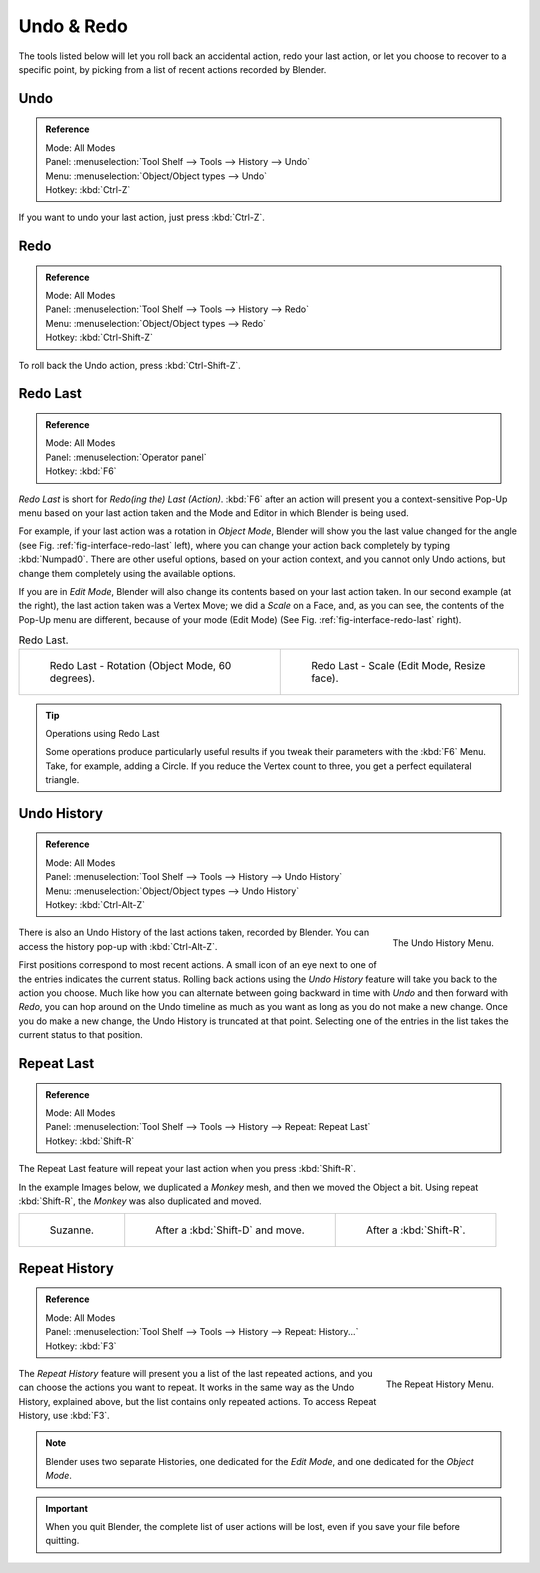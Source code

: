 .. _bpy.ops.ed:

***********
Undo & Redo
***********

The tools listed below will let you roll back an accidental action,
redo your last action, or let you choose to recover to a specific point,
by picking from a list of recent actions recorded by Blender.


.. _bpy.ops.ed.undo:

Undo
====

.. admonition:: Reference
   :class: refbox

   | Mode:     All Modes
   | Panel:    :menuselection:`Tool Shelf --> Tools --> History --> Undo`
   | Menu:     :menuselection:`Object/Object types --> Undo`
   | Hotkey:   :kbd:`Ctrl-Z`

If you want to undo your last action, just press :kbd:`Ctrl-Z`.

.. seealso::

   :doc:`Editing Preferences </preferences/editing>` section on undo to change defaults.


.. _bpy.ops.ed.redo:

Redo
====

.. admonition:: Reference
   :class: refbox

   | Mode:     All Modes
   | Panel:    :menuselection:`Tool Shelf --> Tools --> History --> Redo`
   | Menu:     :menuselection:`Object/Object types --> Redo`
   | Hotkey:   :kbd:`Ctrl-Shift-Z`

To roll back the Undo action, press :kbd:`Ctrl-Shift-Z`.


.. _ui-redo-last:

Redo Last
=========

.. admonition:: Reference
   :class: refbox

   | Mode:     All Modes
   | Panel:    :menuselection:`Operator panel`
   | Hotkey:   :kbd:`F6`

*Redo Last* is short for *Redo(ing the) Last (Action)*.
:kbd:`F6` after an action will present you a context-sensitive
Pop-Up menu based on your last action taken and the Mode and Editor in which Blender is being used.

For example, if your last action was a rotation in *Object Mode*,
Blender will show you the last value changed for the angle (see Fig. :ref:`fig-interface-redo-last` left),
where you can change your action back completely by typing :kbd:`Numpad0`.
There are other useful options, based on your action context,
and you cannot only Undo actions, but change them completely using the available options.

If you are in *Edit Mode*,
Blender will also change its contents based on your last action taken.
In our second example (at the right), the last action taken was a Vertex Move;
we did a *Scale* on a Face, and, as you can see,
the contents of the Pop-Up menu are different, because of your mode (Edit Mode)
(See Fig. :ref:`fig-interface-redo-last` right).

.. _fig-interface-redo-last:

.. list-table:: Redo Last.

   * - .. figure:: /images/interface_undo-redo_redo-last-object-mode.png
          :width: 320px

          Redo Last - Rotation (Object Mode, 60 degrees).

     - .. figure:: /images/interface_undo-redo_redo-last-edit-mode.png
          :width: 320px

          Redo Last - Scale (Edit Mode, Resize face).

.. tip:: Operations using Redo Last

   Some operations produce particularly useful results if you tweak their parameters with the :kbd:`F6` Menu.
   Take, for example, adding a Circle. If you reduce the Vertex count to three,
   you get a perfect equilateral triangle.


.. _bpy.ops.ed.undo_history:

Undo History
============

.. admonition:: Reference
   :class: refbox

   | Mode:     All Modes
   | Panel:    :menuselection:`Tool Shelf --> Tools --> History --> Undo History`
   | Menu:     :menuselection:`Object/Object types --> Undo History`
   | Hotkey:   :kbd:`Ctrl-Alt-Z`

.. figure:: /images/interface_undo-redo_undo-history-menu.png
   :align: right

   The Undo History Menu.

There is also an Undo History of the last actions taken, recorded by Blender.
You can access the history pop-up with :kbd:`Ctrl-Alt-Z`.

First positions correspond to most recent actions.
A small icon of an eye next to one of the entries indicates the current status.
Rolling back actions using the *Undo History* feature will take you back to
the action you choose. Much like how you can alternate between going backward in
time with *Undo* and then forward with *Redo*,
you can hop around on the Undo timeline as much as you want as long as you do not make a new change.
Once you do make a new change, the Undo History is truncated at that point.
Selecting one of the entries in the list takes the current status to that position.


.. _bpy.ops.screen.repeat_last:

Repeat Last
===========

.. admonition:: Reference
   :class: refbox

   | Mode:     All Modes
   | Panel:    :menuselection:`Tool Shelf --> Tools --> History --> Repeat: Repeat Last`
   | Hotkey:   :kbd:`Shift-R`

The Repeat Last feature will repeat your last action when you press :kbd:`Shift-R`.

In the example Images below, we duplicated a *Monkey* mesh,
and then we moved the Object a bit.
Using repeat :kbd:`Shift-R`, the *Monkey* was also duplicated and moved.

.. list-table::

   * - .. figure:: /images/interface_undo-redo_repeat-last1.png

          Suzanne.

     - .. figure:: /images/interface_undo-redo_repeat-last2.png

          After a :kbd:`Shift-D` and move.

     - .. figure:: /images/interface_undo-redo_repeat-last3.png

          After a :kbd:`Shift-R`.


.. _bpy.ops.screen.repeat_history:

Repeat History
==============

.. admonition:: Reference
   :class: refbox

   | Mode:     All Modes
   | Panel:    :menuselection:`Tool Shelf --> Tools --> History --> Repeat: History...`
   | Hotkey:   :kbd:`F3`

.. figure:: /images/interface_undo-redo_repeat-history-menu.png
   :align: right

   The Repeat History Menu.

The *Repeat History* feature will present you a list of the last repeated actions,
and you can choose the actions you want to repeat.
It works in the same way as the Undo History, explained above,
but the list contains only repeated actions. To access Repeat History, use :kbd:`F3`.

.. container:: lead

   .. clear

.. note::

   Blender uses two separate Histories, one dedicated for the *Edit Mode*,
   and one dedicated for the *Object Mode*.

.. important::

   When you quit Blender, the complete list of user actions will be lost, even if you save your file before quitting.

.. seealso::

   Troubleshooting section on :doc:`Recovering your lost work </troubleshooting/recover>`
